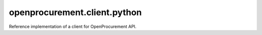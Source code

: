 openprocurement.client.python
=============================

|Build Status| |Coverage Status|

Reference implementation of a client for OpenProcurement API.


.. |Build Status| image:: https://travis-ci.org/openprocurement/openprocurement.client.python.svg?branch=use_requests
   :target: https://travis-ci.org/openprocurement/openprocurement.client.python
.. |Coverage Status| image:: https://coveralls.io/repos/github/openprocurement/openprocurement.client.python/badge.svg?branch=registry
   :target: https://coveralls.io/github/openprocurement/openprocurement.client.python?branch=registry
